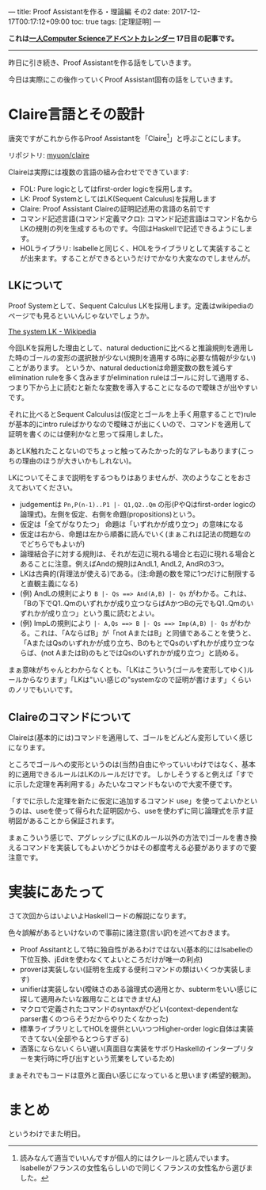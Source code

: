 ---
title: Proof Assistantを作る・理論編 その2
date: 2017-12-17T00:17:12+09:00
toc: true
tags: [定理証明]
---

*これは[[https://qiita.com/advent-calendar/2017/myuon_myon_cs][一人Computer Scienceアドベントカレンダー]] 17日目の記事です。*

-----

昨日に引き続き、Proof Assistantを作る話をしていきます。

今日は実際にこの後作っていくProof Assistant固有の話をしていきます。

* Claire言語とその設計

唐突ですがこれから作るProof Assistantを「Claire[fn:1]」と呼ぶことにします。

リポジトリ: [[https://github.com/myuon/claire][myuon/claire]]

Claireは実際には複数の言語の組み合わせでできています:

- FOL: Pure logicとしてはfirst-order logicを採用します。
- LK: Proof SystemとしてはLK(Sequent Calculus)を採用します
- Claire: Proof Assistant Claireの証明記述用の言語の名前です
- コマンド記述言語(コマンド定義マクロ): コマンド記述言語はコマンド名からLKの規則の列を生成するものです。今回はHaskellで記述できるようにします。
- HOLライブラリ: Isabelleと同じく、HOLをライブラリとして実装することが出来ます。することができるというだけでかなり大変なのでしませんが。

** LKについて

Proof Systemとして、Sequent Calculus LKを採用します。定義はwikipediaのページでも見るといいんじゃないでしょうか。

[[https://en.wikipedia.org/wiki/Sequent_calculus#The_system_LK][The system LK - Wikipedia]]

今回LKを採用した理由として、natural deductionに比べると推論規則を適用した時のゴールの変形の選択肢が少ない(規則を適用する時に必要な情報が少ない)ことがあります。
というか、natural deductionは命題変数の数を減らすelimination ruleを多く含みますがelimination ruleはゴールに対して適用する、つまり下から上に読むと新たな変数を導入することになるので曖昧さが出やすいです。

それに比べるとSequent Calculusは(仮定とゴールを上手く用意することで)ruleが基本的にintro ruleばかりなので曖昧さが出にくいので、コマンドを適用して証明を書くのには便利かなと思って採用しました。

あとLK触れたことないのでちょっと触ってみたかった的なアレもあります(こっちの理由のほうが大きいかもしれない)。


LKについてそこまで説明をするつもりはありませんが、次のようなことをおさえておいてください。

- judgementは ~Pn,P(n-1)..P1 |- Q1,Q2..Qm~ の形(PやQはfirst-order logicの論理式)。左側を仮定、右側を命題(propositions)という。
- 仮定は「全てがなりたつ」 命題は「いずれかが成り立つ」の意味になる
- 仮定は右から、命題は左から順番に読んでいく(まぁこれは記法の問題なのでどちらでもよいが)
- 論理結合子に対する規則は、それが左辺に現れる場合と右辺に現れる場合とあることに注意。例えばAndの規則はAndL1, AndL2, AndRの3つ。
- LKは古典的(背理法が使える)である。(注:命題の数を常に1つだけに制限すると直観主義になる)
- (例) AndLの規則により ~B |- Qs ==> And(A,B) |- Qs~ がわかる。これは、「Bの下でQ1..Qmのいずれかが成り立つならばAかつBの元でもQ1..Qmのいずれかが成り立つ」という風に読むとよい。
- (例) ImpLの規則により ~|- A,Qs ==> B |- Qs ==> Imp(A,B) |- Qs~ がわかる。これは、「AならばB」が「not AまたはB」と同値であることを使うと、「AまたはQsのいずれかが成り立ち、BのもとでQsのいずれかが成り立つならば、(not AまたはB)のもとではQsのいずれかが成り立つ」と読める。

まぁ意味がちゃんとわからなくとも、「LKはこういう(ゴールを変形してゆく)ルールからなります」「LKは"いい感じの"systemなので証明が書けます」くらいのノリでもいいです。

** Claireのコマンドについて

Claireは(基本的には)コマンドを適用して、ゴールをどんどん変形していく感じになります。

ところでゴールへの変形というのは(当然)自由にやっていいわけではなく、基本的に適用できるルールはLKのルールだけです。
しかしそうすると例えば「すでに示した定理を再利用する」みたいなコマンドもないので大変不便です。

「すでに示した定理を新たに仮定に追加するコマンド use」を使ってよいかというのは、useを使って得られた証明図から、useを使わずに同じ論理式を示す証明図があることから保証されます。

まぁこういう感じで、アグレッシブに(LKのルール以外の方法で)ゴールを書き換えるコマンドを実装してもよいかどうかはその都度考える必要がありますので要注意です。

* 実装にあたって

さて次回からはいよいよHaskellコードの解説になります。

色々誤解があるといけないので事前に諸注意(言い訳)を述べておきます。

- Proof Assitantとして特に独自性があるわけではない(基本的にはIsabelleの下位互換、jEditを使わなくてよいところだけが唯一の利点)
- proverは実装しない(証明を生成する便利コマンドの類はいくつか実装します)
- unifierは実装しない(曖昧さのある論理式の適用とか、subtermをいい感じに探して適用みたいな器用なことはできません)
- マクロで定義されたコマンドのsyntaxがひどい(context-dependentなparser書くのつらそうだからやりたくなかった)
- 標準ライブラリとしてHOLを提供といいつつHigher-order logic自体は実装できてない(全部やるとつらすぎる)
- 洒落にならないくらい遅い(真面目な実装をサボりHaskellのインタープリターを実行時に呼び出すという荒業をしているため)

まぁそれでもコードは意外と面白い感じになっていると思います(希望的観測)。

* まとめ

というわけでまた明日。


[fn:1] 読みなんて適当でいいんですが個人的にはクレールと読んでいます。Isabelleがフランスの女性名らしいので同じくフランスの女性名から選びました。

